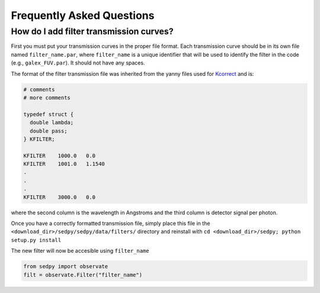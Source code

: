 Frequently Asked Questions
============

How do I add filter transmission curves?
--------
First you must put your transmission curves in the proper file format.
Each transmission curve should be in its own file named ``filter_name.par``,
where ``filter_name`` is a unique identifier that will be used to identify the filter in the code
(e.g., ``galex_FUV.par``).
It should not have any spaces.

The format of the filter transmission file was inherited from the yanny files used
for `Kcorrect <http://howdy.physics.nyu.edu/index.php/Kcorrect>`_ and is:

.. code-block:: C
		
		# comments
		# more comments

		typedef struct {
		  double lambda;
		  double pass;
		} KFILTER;

		KFILTER    1000.0   0.0
		KFILTER    1001.0   1.1540
		.
		.
		.
		KFILTER    3000.0   0.0
		
where the second column is the wavelength in Angstroms and the third column is detector signal per photon.
   
Once you have a correctly formatted transmission file,
simply place this file in the ``<download_dir>/sedpy/sedpy/data/filters/`` directory and reinstall with ``cd <download_dir>/sedpy; python setup.py install``

The new filter will now be accesible using ``filter_name``

.. code-block:: python

		from sedpy import observate
		filt = observate.Filter("filter_name")
